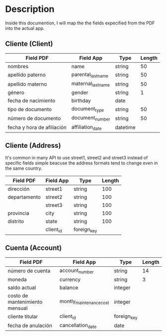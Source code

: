* Description

Inside this documention, I will map the the fields expecified from the PDF into the actual
app.

** Cliente (Client)

| Field PDF                  | Field App          | Type     | Length |
|----------------------------+--------------------+----------+--------|
| nombres                    | name               | string   |     50 |
| apellido paterno           | parental_last_name | string   |     50 |
| apellido materno           | maternal_last_name | string   |     50 |
| género                     | gender             | string   |      1 |
| fecha de nacimiento        | birthday           | date     |        |
| tipo de documento          | document_type      | string   |     50 |
| número de documento        | document_number    | string   |     50 |
| fecha y hora de afiliación | affiliation_date   | datetime |        | 


** Cliente (Address) 

It's common in many API to use street1, street2 and street3 instead of specific fields
simple beacuse the address formats tend to change even in the same country.

| Field PDF    | Field App | Type        | Length |
|--------------+-----------+-------------+--------|
| dirección    | street1   | string      |    100 |
| departamento | street2   | string      |    100 |
|              | street3   | string      |    100 |
| provincia    | city      | string      |    100 |
| distrito     | state     | string      |    100 |
|              | client_id | foreign_key |        |

**  Cuenta (Account)

| Field PDF                      | Field App               | Type        | Length |
|--------------------------------+-------------------------+-------------+--------|
| número de cuenta               | account_number          | string      |     14 |
| moneda                         | currency                | string      |      3 |
| saldo actual                   | balance                 | integer     |        |
| costo de mantenimiento mensual | montly_maintenance_cost | integer     |        |
| cliente titular                | client_id               | foreign_key |        |
| fecha de anulación             | cancellation_date       | date        |        |

